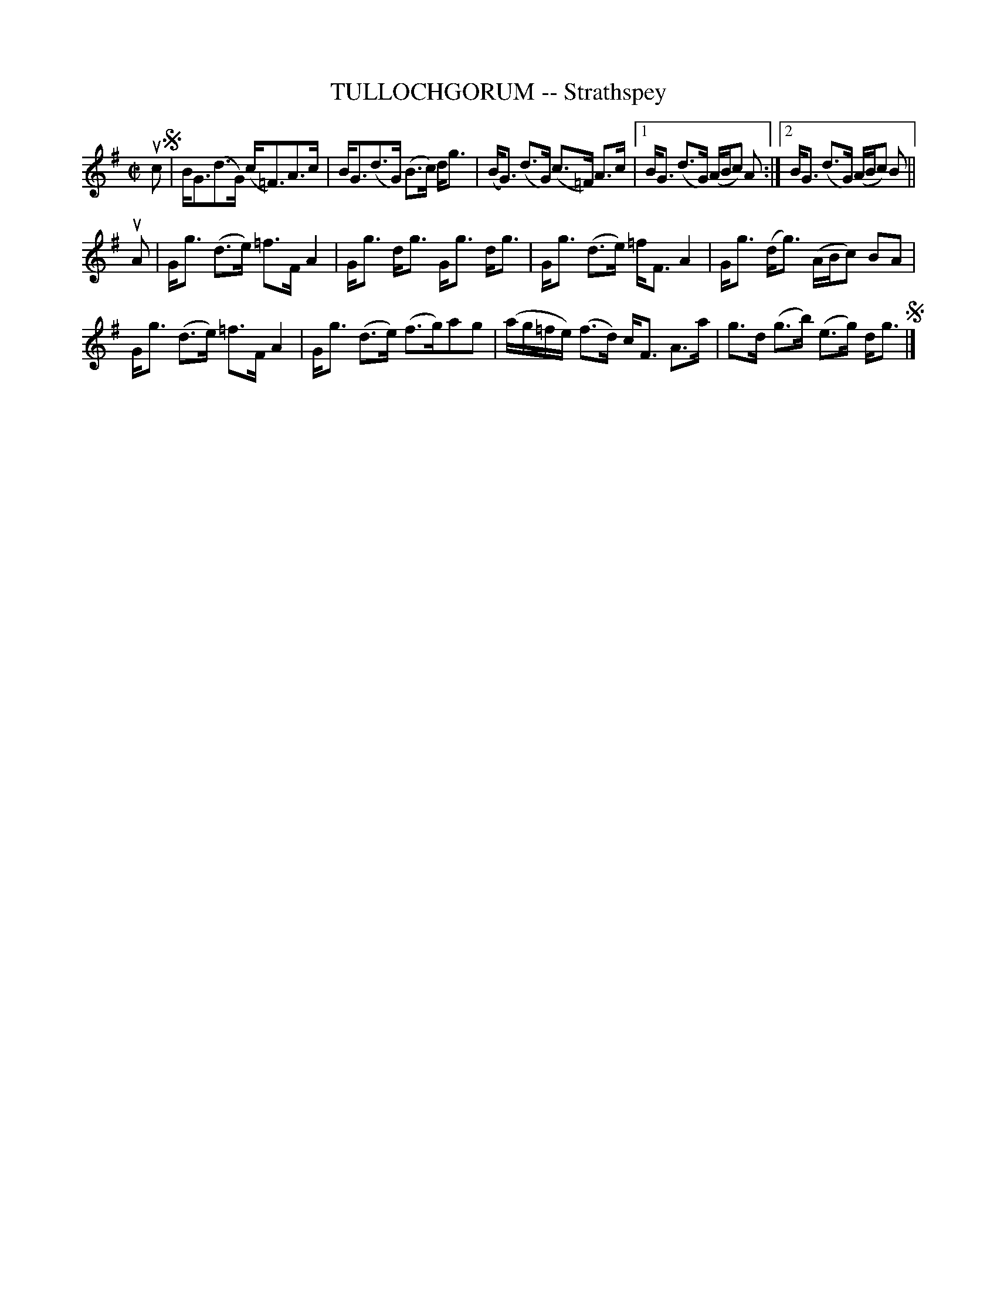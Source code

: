 X: 10231
T: TULLOCHGORUM -- Strathspey
R: strathspey
B: K\"ohler's Violin Repository, v.1, 1885 p.23 #1
F: http://www.archive.org/details/klersviolinrepos01edin
Z: 2011 John Chambers <jc:trillian.mit.edu>
M: C|
L: 1/16
K: G
uc2 !segno!|\
BG3(d3G) (c=F3)A3c | BG3(d3G) (B3c) dg3 | (BG3) (d3G) (c3=F) A3c |\
[1 BG3 (d3G) (ABc2) A2 :|[2 BG3 (d3G) (ABc2) B2 ||
uA2 |\
Gg3 (d3e) =f3F A4 | Gg3 dg3 Gg3 dg3 | Gg3 (d3e) =fF3 A4 | Gg3 (dg3) (ABc2) B2A2 |
Gg3 (d3e) =f3F A4 | Gg3 (d3e) (f3g)a2g2 | (ag=fe) (f3d) cF3 A3a | g3d (g3b) (e3g) dg3 !segno!|]
